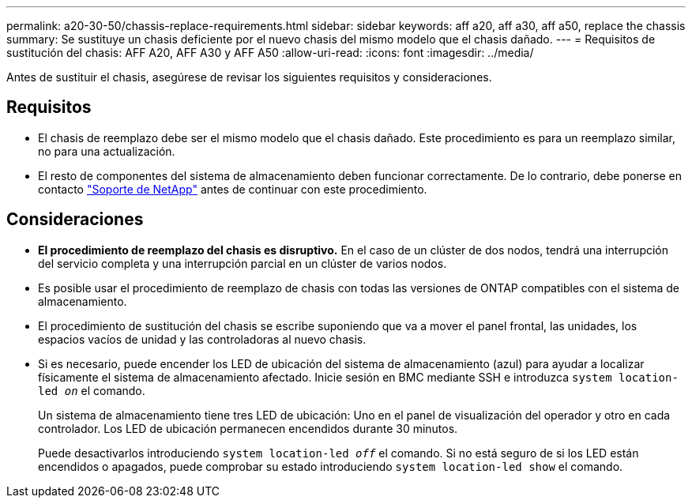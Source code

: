 ---
permalink: a20-30-50/chassis-replace-requirements.html 
sidebar: sidebar 
keywords: aff a20, aff a30, aff a50, replace the chassis 
summary: Se sustituye un chasis deficiente por el nuevo chasis del mismo modelo que el chasis dañado. 
---
= Requisitos de sustitución del chasis: AFF A20, AFF A30 y AFF A50
:allow-uri-read: 
:icons: font
:imagesdir: ../media/


[role="lead"]
Antes de sustituir el chasis, asegúrese de revisar los siguientes requisitos y consideraciones.



== Requisitos

* El chasis de reemplazo debe ser el mismo modelo que el chasis dañado. Este procedimiento es para un reemplazo similar, no para una actualización.
* El resto de componentes del sistema de almacenamiento deben funcionar correctamente. De lo contrario, debe ponerse en contacto https://mysupport.netapp.com/site/global/dashboard["Soporte de NetApp"] antes de continuar con este procedimiento.




== Consideraciones

* *El procedimiento de reemplazo del chasis es disruptivo.* En el caso de un clúster de dos nodos, tendrá una interrupción del servicio completa y una interrupción parcial en un clúster de varios nodos.
* Es posible usar el procedimiento de reemplazo de chasis con todas las versiones de ONTAP compatibles con el sistema de almacenamiento.
* El procedimiento de sustitución del chasis se escribe suponiendo que va a mover el panel frontal, las unidades, los espacios vacíos de unidad y las controladoras al nuevo chasis.
* Si es necesario, puede encender los LED de ubicación del sistema de almacenamiento (azul) para ayudar a localizar físicamente el sistema de almacenamiento afectado. Inicie sesión en BMC mediante SSH e introduzca `system location-led _on_` el comando.
+
Un sistema de almacenamiento tiene tres LED de ubicación: Uno en el panel de visualización del operador y otro en cada controlador. Los LED de ubicación permanecen encendidos durante 30 minutos.

+
Puede desactivarlos introduciendo `system location-led _off_` el comando. Si no está seguro de si los LED están encendidos o apagados, puede comprobar su estado introduciendo `system location-led show` el comando.


